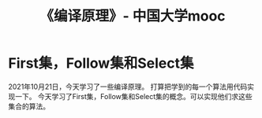 :PROPERTIES:
:ID:       255adb69-67a2-4eab-bc38-33ef8df8401b
:END:
#+title: 《编译原理》- 中国大学mooc
*  First集，Follow集和Select集
2021年10月21日，今天学习了一些编译原理。
打算把学到的每一个算法用代码实现一下。
今天学习了First集，Follow集和Select集的概念。可以实现他们求这些集合的算法。
